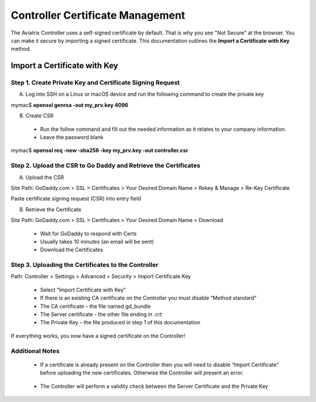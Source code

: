 .. meta::
   :description: controller Certificate Management
   :keywords: Controller Certificate Management 

###################################
Controller Certificate Management
###################################

The Aviatrix Controller uses a self-signed certificate by default. That is why you see "Not Secure" 
at the browser. You can make it secure by importing a signed certificate. This documentation outlines the **Import a Certificate with Key** method. 

Import a Certificate with Key
-------------------------------------

Step 1. Create Private Key and Certificate Signing Request 
^^^^^^^^^^^^^^^^^^^^^^^^^^^^^^^^^^^^^^^^^^^^^^^^^^^^^^^^^^

A. Log into SSH on a Linux or macOS device and run the following command to create the private key
 
mymac$ **openssl genrsa -out my_prv.key 4096** 

B.	Create CSR 
 - Run the follow command and fill out the needed information as it relates to your company information.   
 - Leave the password blank 
 
mymac$ **openssl req -new -sha256 -key my_prv.key -out controller.csr** 

Step 2. Upload the CSR to Go Daddy and Retrieve the Certificates
^^^^^^^^^^^^^^^^^^^^^^^^^^^^^^^^^^^^^^^^^^^^^^^^^^^^^^^^^^^^^^^^^

A. Upload the CSR

Site Path: GoDaddy.com > SSL > Certificates > Your Desired Domain Name > Rekey & Manage > Re-Key Certificate 
 
Paste certificate signing request (CSR) into entry field 

|godaddy_1|

B. Retrieve the Certificate

Site Path: GoDaddy.com > SSL > Certificates > Your Desired Domain Name > Download 

 - Wait for GoDaddy to respond with Certs 
 - Usually takes 10 minutes (an email will be sent)
 - Download the Certificates 

|godaddy_2|

Step 3. Uploading the Certificates to the Controller
^^^^^^^^^^^^^^^^^^^^^^^^^^^^^^^^^^^^^^^^^^^^^^^^^^^^

Path: Controller > Settings > Advanced > Security > Import Certificate Key

 - Select “Import Certificate with Key”
 - If there is an existing CA certificate on the Controller you must disable “Method standard”
 - The CA certificate – the file named gd_bundle
 - The Server certificate - the other file ending in .crt
 - The Private Key – the file produced in step 1 of this documentation

|controller_cert_1|

|controller_cert_2|

If everything works, you now have a signed certificate on the Controller!


Additional Notes
^^^^^^^^^^^^^^^^
 - If a certificate is already present on the Controller then you will need to disable “Import Certificate” before uploading the new certificates. Otherwise the Controller will present an error.

|controller_cert_3| 

 - The Controller will perform a validity check between the Server Certificate and the Private Key





.. |godaddy_1| image::  controller_certificate_media/godaddy_1.png
    :scale: 100%

.. |godaddy_2| image::  controller_certificate_media/godaddy_2.png
    :scale: 100%

.. |controller_cert_1| image::  controller_certificate_media/controller_cert_1.png
    :scale: 100%

.. |controller_cert_2| image::  controller_backup_media/controller_cert_2.png
    :scale: 100%

.. |controller_cert_3| image:: controller_backup_media/controller_cert_3.png
    :scale: 100%

.. disqus::
	  
